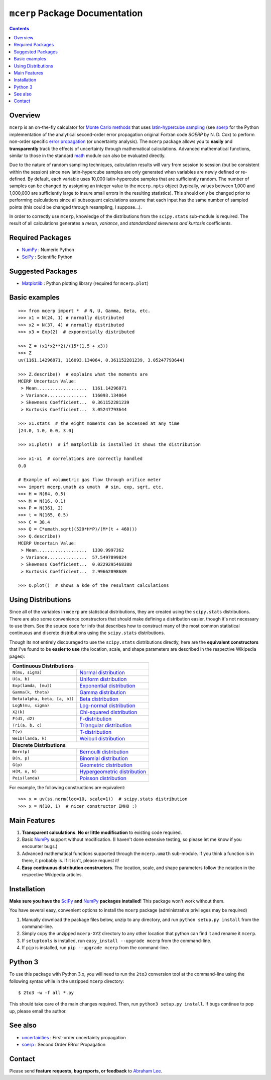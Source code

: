 ``mcerp`` Package Documentation
===============================

.. contents::

Overview
--------

``mcerp`` is an on-the-fly calculator for `Monte Carlo methods`_ that uses 
`latin-hypercube sampling`_ (see soerp_ for the Python implementation of the
analytical second-order error propagation original Fortran code `SOERP` by 
N. D. Cox) to perform non-order specific `error propagation`_ (or uncertainty
analysis). The ``mcerp`` package allows you to **easily** and 
**transparently** track the effects of uncertainty through mathematical 
calculations. Advanced mathematical functions, similar to those in the 
standard math_ module can also be evaluated directly. 

Due to the nature of random sampling techniques, calculation results will vary 
from session to session (but be consistent within the session) since new 
latin-hypercube samples are only generated when variables are newly defined or 
re-defined. By default, each variable uses 10,000 latin-hypercube samples that 
are sufficiently random. The number of samples can be changed by assigning an 
integer value to the ``mcerp.npts`` object (typically, values between 1,000 and 
1,000,000 are sufficiently large to insure small errors in the resulting 
statistics). This should only be changed prior to performing calculations since 
all subsequent calculations assume that each input has the same number of 
sampled points (this could be changed through resampling, I suppose...).

In order to correctly use ``mcerp``, knowledge of the distributions from the 
``scipy.stats`` sub-module is required. The result of all calculations 
generates a *mean*, *variance*, and *standardized skewness and kurtosis* 
coefficients. 


Required Packages
-----------------

- NumPy_ : Numeric Python

- SciPy_ : Scientific Python

Suggested Packages
------------------

- Matplotlib_ : Python plotting library (required for ``mcerp.plot``)

Basic examples
--------------
::

    >>> from mcerp import *  # N, U, Gamma, Beta, etc.
    >>> x1 = N(24, 1) # normally distributed
    >>> x2 = N(37, 4) # normally distributed
    >>> x3 = Exp(2)  # exponentially distributed

    >>> Z = (x1*x2**2)/(15*(1.5 + x3))
    >>> Z
    uv(1161.14296871, 116093.134064, 0.361152281239, 3.05247793644)

    >>> Z.describe()  # explains what the moments are
    MCERP Uncertain Value:
     > Mean...................  1161.14296871
     > Variance...............  116093.134064
     > Skewness Coefficient...  0.361152281239
     > Kurtosis Coefficient...  3.05247793644

    >>> x1.stats  # the eight moments can be accessed at any time
    [24.0, 1.0, 0.0, 3.0]
    
    >>> x1.plot()  # if matplotlib is installed it shows the distribution

    >>> x1-x1  # correlations are correctly handled
    0.0
    
    # Example of volumetric gas flow through orifice meter
    >>> import mcerp.umath as umath  # sin, exp, sqrt, etc.
    >>> H = N(64, 0.5)
    >>> M = N(16, 0.1)
    >>> P = N(361, 2)
    >>> t = N(165, 0.5)
    >>> C = 38.4
    >>> Q = C*umath.sqrt((520*H*P)/(M*(t + 460)))
    >>> Q.describe()
    MCERP Uncertain Value:
     > Mean...................  1330.9997362
     > Variance...............  57.5497899824
     > Skewness Coefficient...  0.0229295468388
     > Kurtosis Coefficient...  2.99662898689
    
    >>> Q.plot()  # shows a kde of the resultant calculations

Using Distributions
-------------------

Since all of the variables in ``mcerp`` are statistical distributions, they 
are created using the ``scipy.stats`` distributions. There are also some 
convenience constructors that should make defining a distribution easier, 
though it's not necessary to use them. See the source code for info that 
describes how to construct many of the most common statistical continuous 
and discrete distributions using the ``scipy.stats`` distributions.

Though its not entirely discouraged to use the ``scipy.stats`` distributions
directly, here are the **equivalent constructors** that I've found to be 
**easier to use** (the location, scale, and shape parameters are described in 
the respective Wikipedia pages):

+----------------------------------------------------------------+
| **Continuous Distributions**                                   |
+-------------------------------+--------------------------------+
| ``N(mu, sigma)``              | `Normal distribution`_         |
+-------------------------------+--------------------------------+
| ``U(a, b)``                   | `Uniform distribution`_        |
+-------------------------------+--------------------------------+
| ``Exp(lamda, [mu])``          | `Exponential distribution`_    |
+-------------------------------+--------------------------------+
| ``Gamma(k, theta)``           | `Gamma distribution`_          |
+-------------------------------+--------------------------------+
| ``Beta(alpha, beta, [a, b])`` | `Beta distribution`_           |
+-------------------------------+--------------------------------+
| ``LogN(mu, sigma)``           | `Log-normal distribution`_     |
+-------------------------------+--------------------------------+
| ``X2(k)``                     | `Chi-squared distribution`_    |
+-------------------------------+--------------------------------+
| ``F(d1, d2)``                 | `F-distribution`_              |
+-------------------------------+--------------------------------+
| ``Tri(a, b, c)``              | `Triangular distribution`_     |
+-------------------------------+--------------------------------+
| ``T(v)``                      | `T-distribution`_              |
+-------------------------------+--------------------------------+
| ``Weib(lamda, k)``            | `Weibull distribution`_        |
+-------------------------------+--------------------------------+
| **Discrete Distributions**                                     |
+-------------------------------+--------------------------------+
| ``Bern(p)``                   | `Bernoulli distribution`_      |
+-------------------------------+--------------------------------+
| ``B(n, p)``                   | `Binomial distribution`_       |
+-------------------------------+--------------------------------+
| ``G(p)``                      | `Geometric distribution`_      |
+-------------------------------+--------------------------------+
| ``H(M, n, N)``                | `Hypergeometric distribution`_ |
+-------------------------------+--------------------------------+
| ``Pois(lamda)``               | `Poisson distribution`_        |
+-------------------------------+--------------------------------+

For example, the following constructions are equivalent::

    >>> x = uv(ss.norm(loc=10, scale=1))  # scipy.stats distribution
    >>> x = N(10, 1)  # nicer constructor IMHO :)

Main Features
-------------

1. **Transparent calculations**. **No or little modification** to existing 
   code required.
    
2. Basic NumPy_ support without modification. (I haven't done extensive 
   testing, so please let me know if you encounter bugs.)

3. Advanced mathematical functions supported through the ``mcerp.umath`` 
   sub-module. If you think a function is in there, it probably is. If it 
   isn't, please request it!

4. **Easy continuous distribution constructors**. The location, scale, 
   and shape parameters follow the notation in the respective Wikipedia 
   articles.

Installation
------------

**Make sure you have the**  SciPy_ **and** NumPy_ **packages installed!**
This package won't work without them.

You have several easy, convenient options to install the ``mcerp`` package 
(administrative privileges may be required)

1. Manually download the package files below, unzip to any directory, and run 
   ``python setup.py install`` from the command-line.

2. Simply copy the unzipped ``mcerp-XYZ`` directory to any other location that
   python can find it and rename it ``mcerp``.
    
3. If ``setuptools`` is installed, run ``easy_install --upgrade mcerp`` from 
   the command-line.
    
4. If ``pip`` is installed, run ``pip --upgrade mcerp`` from the command-line.

Python 3
--------

To use this package with Python 3.x, you will need to run the ``2to3`` 
conversion tool at the command-line using the following syntax while in the 
unzipped ``mcerp`` directory::

    $ 2to3 -w -f all *.py
    
This should take care of the main changes required. Then, run
``python3 setup.py install``. If bugs continue to pop up,
please email the author.
    
See also
--------

- uncertainties_ : First-order uncertainty propagation

- soerp_ : Second Order ERror Propagation

Contact
-------

Please send **feature requests, bug reports, or feedback** to 
`Abraham Lee`_.


    
.. _Monte Carlo methods: http://en.wikipedia.org/wiki/Monte_Carlo_method
.. _latin-hypercube sampling: http://en.wikipedia.org/wiki/Latin_hypercube_sampling
.. _soerp: http://pypi.python.org/pypi/soerp
.. _error propagation: http://en.wikipedia.org/wiki/Propagation_of_uncertainty
.. _math: http://docs.python.org/library/math.html
.. _NumPy: http://www.numpy.org/
.. _SciPy: http://scipy.org
.. _Matplotlib: http://matplotlib.org/
.. _uncertainties: http://pypi.python.org/pypi/uncertainties
.. _Abraham Lee: mailto: tisimst@gmail.com
.. _PEP8: http://www.python.org/dev/peps/pep-0008
.. _Normal distribution: http://en.wikipedia.org/wiki/Normal_distribution
.. _Uniform distribution: http://en.wikipedia.org/wiki/Uniform_distribution_(continuous)
.. _Exponential distribution: http://en.wikipedia.org/wiki/Exponential_distribution
.. _Gamma distribution: http://en.wikipedia.org/wiki/Gamma_distribution
.. _Beta distribution: http://en.wikipedia.org/wiki/Beta_distribution
.. _Log-normal distribution: http://en.wikipedia.org/wiki/Log-normal_distribution
.. _Chi-squared distribution: http://en.wikipedia.org/wiki/Chi-squared_distribution
.. _F-distribution: http://en.wikipedia.org/wiki/F-distribution
.. _Triangular distribution: http://en.wikipedia.org/wiki/Triangular_distribution
.. _T-distribution: http://en.wikipedia.org/wiki/Student's_t-distribution
.. _Weibull distribution: http://en.wikipedia.org/wiki/Weibull_distribution
.. _Bernoulli distribution: http://en.wikipedia.org/wiki/Bernoulli_distribution
.. _Binomial distribution: http://en.wikipedia.org/wiki/Binomial_distribution
.. _Geometric distribution: http://en.wikipedia.org/wiki/Geometric_distribution
.. _Hypergeometric distribution: http://en.wikipedia.org/wiki/Hypergeometric_distribution
.. _Poisson distribution: http://en.wikipedia.org/wiki/Poisson_distribution
